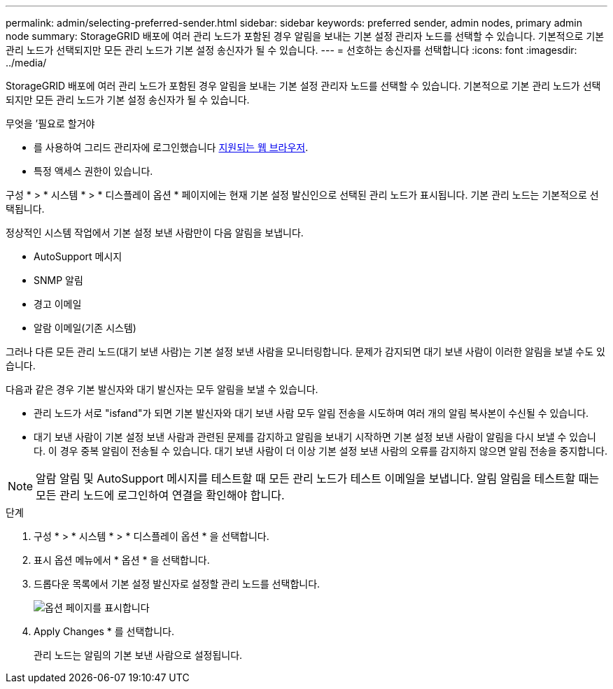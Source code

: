 ---
permalink: admin/selecting-preferred-sender.html 
sidebar: sidebar 
keywords: preferred sender, admin nodes, primary admin node 
summary: StorageGRID 배포에 여러 관리 노드가 포함된 경우 알림을 보내는 기본 설정 관리자 노드를 선택할 수 있습니다. 기본적으로 기본 관리 노드가 선택되지만 모든 관리 노드가 기본 설정 송신자가 될 수 있습니다. 
---
= 선호하는 송신자를 선택합니다
:icons: font
:imagesdir: ../media/


[role="lead"]
StorageGRID 배포에 여러 관리 노드가 포함된 경우 알림을 보내는 기본 설정 관리자 노드를 선택할 수 있습니다. 기본적으로 기본 관리 노드가 선택되지만 모든 관리 노드가 기본 설정 송신자가 될 수 있습니다.

.무엇을 &#8217;필요로 할거야
* 를 사용하여 그리드 관리자에 로그인했습니다 xref:../admin/web-browser-requirements.adoc[지원되는 웹 브라우저].
* 특정 액세스 권한이 있습니다.


구성 * > * 시스템 * > * 디스플레이 옵션 * 페이지에는 현재 기본 설정 발신인으로 선택된 관리 노드가 표시됩니다. 기본 관리 노드는 기본적으로 선택됩니다.

정상적인 시스템 작업에서 기본 설정 보낸 사람만이 다음 알림을 보냅니다.

* AutoSupport 메시지
* SNMP 알림
* 경고 이메일
* 알람 이메일(기존 시스템)


그러나 다른 모든 관리 노드(대기 보낸 사람)는 기본 설정 보낸 사람을 모니터링합니다. 문제가 감지되면 대기 보낸 사람이 이러한 알림을 보낼 수도 있습니다.

다음과 같은 경우 기본 발신자와 대기 발신자는 모두 알림을 보낼 수 있습니다.

* 관리 노드가 서로 "isfand"가 되면 기본 발신자와 대기 보낸 사람 모두 알림 전송을 시도하며 여러 개의 알림 복사본이 수신될 수 있습니다.
* 대기 보낸 사람이 기본 설정 보낸 사람과 관련된 문제를 감지하고 알림을 보내기 시작하면 기본 설정 보낸 사람이 알림을 다시 보낼 수 있습니다. 이 경우 중복 알림이 전송될 수 있습니다. 대기 보낸 사람이 더 이상 기본 설정 보낸 사람의 오류를 감지하지 않으면 알림 전송을 중지합니다.



NOTE: 알람 알림 및 AutoSupport 메시지를 테스트할 때 모든 관리 노드가 테스트 이메일을 보냅니다. 알림 알림을 테스트할 때는 모든 관리 노드에 로그인하여 연결을 확인해야 합니다.

.단계
. 구성 * > * 시스템 * > * 디스플레이 옵션 * 을 선택합니다.
. 표시 옵션 메뉴에서 * 옵션 * 을 선택합니다.
. 드롭다운 목록에서 기본 설정 발신자로 설정할 관리 노드를 선택합니다.
+
image::../media/display_options_preferred_sender.gif[옵션 페이지를 표시합니다]

. Apply Changes * 를 선택합니다.
+
관리 노드는 알림의 기본 보낸 사람으로 설정됩니다.


